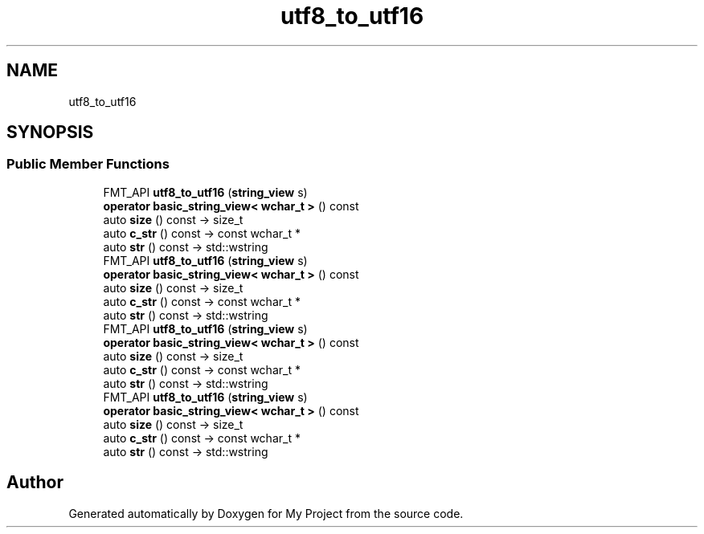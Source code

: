.TH "utf8_to_utf16" 3 "Wed Feb 1 2023" "Version Version 0.0" "My Project" \" -*- nroff -*-
.ad l
.nh
.SH NAME
utf8_to_utf16
.SH SYNOPSIS
.br
.PP
.SS "Public Member Functions"

.in +1c
.ti -1c
.RI "FMT_API \fButf8_to_utf16\fP (\fBstring_view\fP s)"
.br
.ti -1c
.RI "\fBoperator basic_string_view< wchar_t >\fP () const"
.br
.ti -1c
.RI "auto \fBsize\fP () const \-> size_t"
.br
.ti -1c
.RI "auto \fBc_str\fP () const \-> const wchar_t *"
.br
.ti -1c
.RI "auto \fBstr\fP () const \-> std::wstring"
.br
.ti -1c
.RI "FMT_API \fButf8_to_utf16\fP (\fBstring_view\fP s)"
.br
.ti -1c
.RI "\fBoperator basic_string_view< wchar_t >\fP () const"
.br
.ti -1c
.RI "auto \fBsize\fP () const \-> size_t"
.br
.ti -1c
.RI "auto \fBc_str\fP () const \-> const wchar_t *"
.br
.ti -1c
.RI "auto \fBstr\fP () const \-> std::wstring"
.br
.ti -1c
.RI "FMT_API \fButf8_to_utf16\fP (\fBstring_view\fP s)"
.br
.ti -1c
.RI "\fBoperator basic_string_view< wchar_t >\fP () const"
.br
.ti -1c
.RI "auto \fBsize\fP () const \-> size_t"
.br
.ti -1c
.RI "auto \fBc_str\fP () const \-> const wchar_t *"
.br
.ti -1c
.RI "auto \fBstr\fP () const \-> std::wstring"
.br
.ti -1c
.RI "FMT_API \fButf8_to_utf16\fP (\fBstring_view\fP s)"
.br
.ti -1c
.RI "\fBoperator basic_string_view< wchar_t >\fP () const"
.br
.ti -1c
.RI "auto \fBsize\fP () const \-> size_t"
.br
.ti -1c
.RI "auto \fBc_str\fP () const \-> const wchar_t *"
.br
.ti -1c
.RI "auto \fBstr\fP () const \-> std::wstring"
.br
.in -1c

.SH "Author"
.PP 
Generated automatically by Doxygen for My Project from the source code\&.
